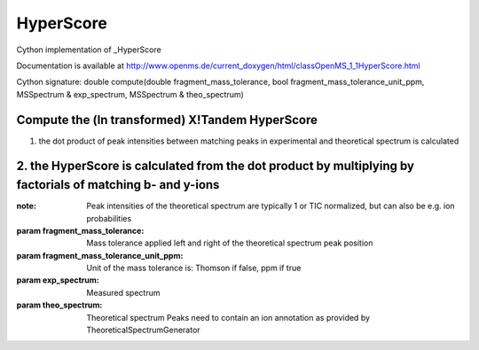 HyperScore
==========

.. py:class:: HyperScore


   Bases: :py:class:`object`


Cython implementation of _HyperScore


Documentation is available at http://www.openms.de/current_doxygen/html/classOpenMS_1_1HyperScore.html




.. py:method:: HyperScore.compute


Cython signature: double compute(double fragment_mass_tolerance, bool fragment_mass_tolerance_unit_ppm, MSSpectrum & exp_spectrum, MSSpectrum & theo_spectrum)


Compute the (ln transformed) X!Tandem HyperScore
-----
1. the dot product of peak intensities between matching peaks in experimental and theoretical spectrum is calculated
2. the HyperScore is calculated from the dot product by multiplying by factorials of matching b- and y-ions
-----
:note: Peak intensities of the theoretical spectrum are typically 1 or TIC normalized, but can also be e.g. ion probabilities
:param fragment_mass_tolerance: Mass tolerance applied left and right of the theoretical spectrum peak position
:param fragment_mass_tolerance_unit_ppm: Unit of the mass tolerance is: Thomson if false, ppm if true
:param exp_spectrum: Measured spectrum
:param theo_spectrum: Theoretical spectrum Peaks need to contain an ion annotation as provided by TheoreticalSpectrumGenerator




